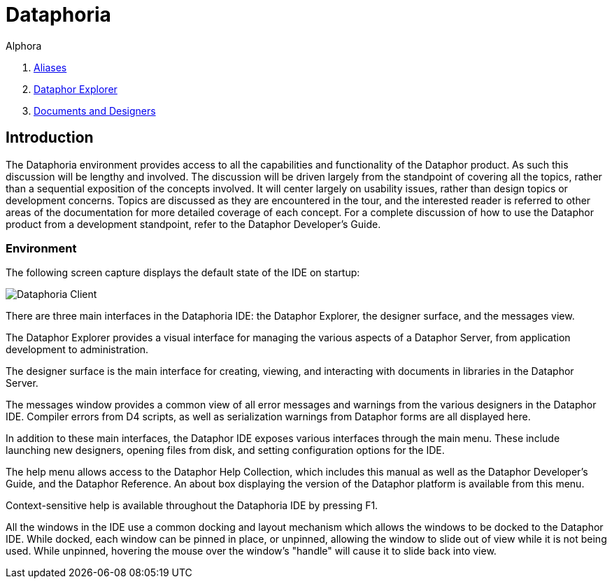 = Dataphoria
:author: Alphora
:doctype: book
:data-uri:
:lang: en
:encoding: iso-8859-1

. link:Aliases.adoc[Aliases]
. link:DataphorExplorer.adoc[Dataphor Explorer]
. link:DocumentsAndDesigners.adoc[Documents and Designers]

[[DUGP1Dataphoria-Introduction]]
== Introduction

The Dataphoria environment provides access to all the capabilities and
functionality of the Dataphor product. As such this discussion will be
lengthy and involved. The discussion will be driven largely from the
standpoint of covering all the topics, rather than a sequential
exposition of the concepts involved. It will center largely on usability
issues, rather than design topics or development concerns. Topics are
discussed as they are encountered in the tour, and the interested reader
is referred to other areas of the documentation for more detailed
coverage of each concept. For a complete discussion of how to use the
Dataphor product from a development standpoint, refer to the Dataphor
Developer's Guide.

[[DUGP1Dataphoria-Introduction-Environment]]
=== Environment

The following screen capture displays the default state of the IDE on
startup:

image::../Images/Dataphoria.bmp[Dataphoria Client]

There are three main interfaces in the Dataphoria IDE: the Dataphor
Explorer, the designer surface, and the messages view.

The Dataphor Explorer provides a visual interface for managing the
various aspects of a Dataphor Server, from application development to
administration.

The designer surface is the main interface for creating, viewing, and
interacting with documents in libraries in the Dataphor Server.

The messages window provides a common view of all error messages and
warnings from the various designers in the Dataphor IDE. Compiler errors
from D4 scripts, as well as serialization warnings from Dataphor forms
are all displayed here.

In addition to these main interfaces, the Dataphor IDE exposes various
interfaces through the main menu. These include launching new designers,
opening files from disk, and setting configuration options for the IDE.

The help menu allows access to the Dataphor Help Collection, which
includes this manual as well as the Dataphor Developer's Guide, and the
Dataphor Reference. An about box displaying the version of the Dataphor
platform is available from this menu.

Context-sensitive help is available throughout the Dataphoria IDE by
pressing F1.

All the windows in the IDE use a common docking and layout mechanism
which allows the windows to be docked to the Dataphor IDE. While docked,
each window can be pinned in place, or unpinned, allowing the window to
slide out of view while it is not being used. While unpinned, hovering
the mouse over the window's "handle" will cause it to slide back into
view.
